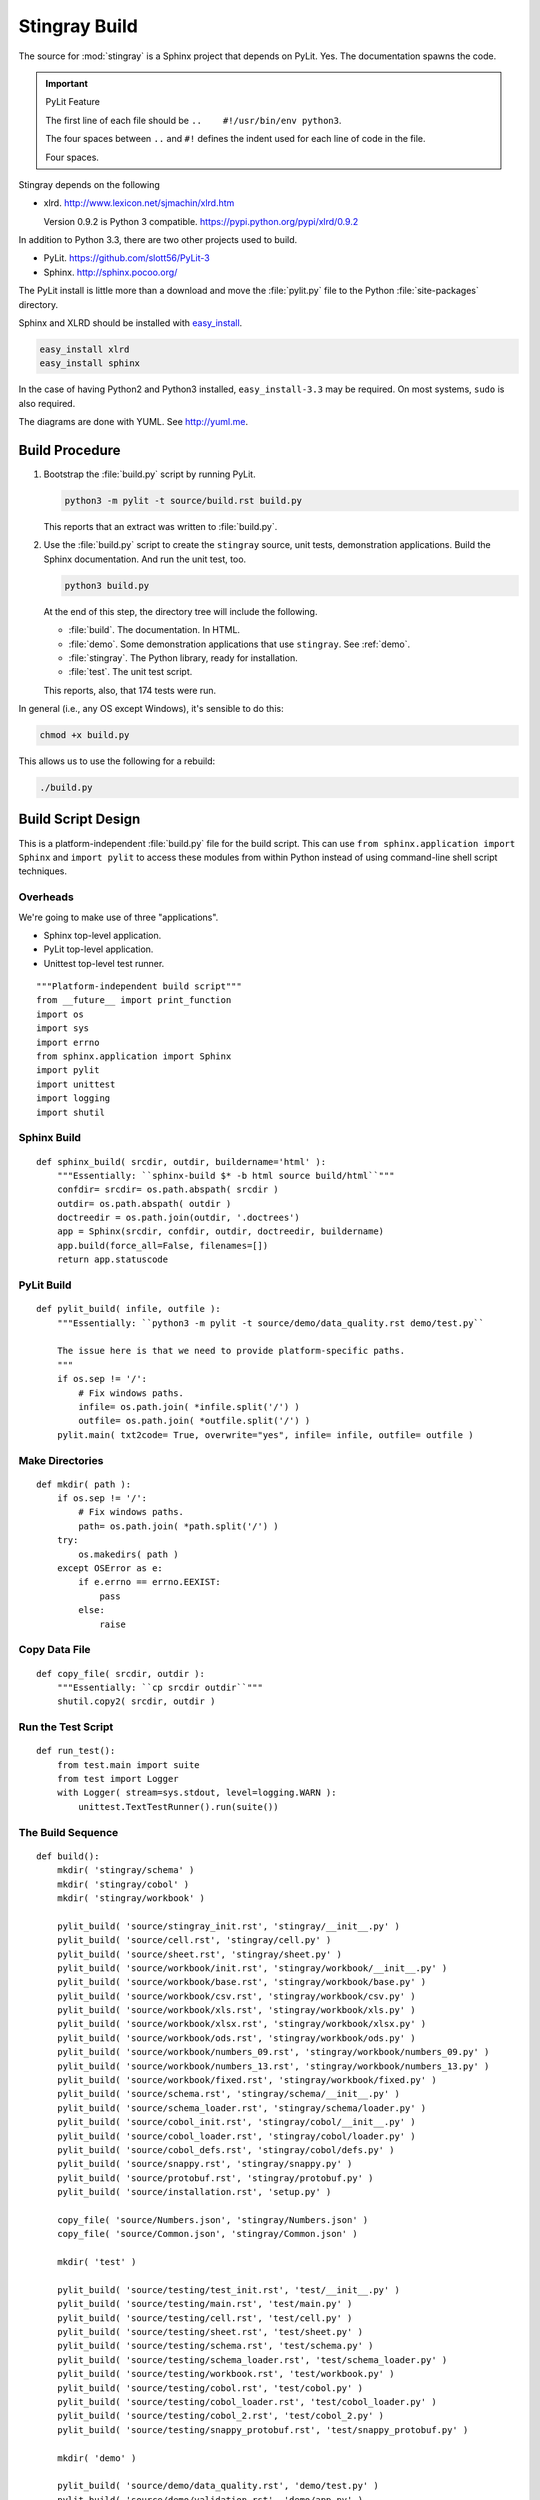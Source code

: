 ..  #!/usr/bin/env python3

..  _`build`:

#########################
Stingray Build
#########################

The source for :mod:`stingray` is a Sphinx project that depends on PyLit.
Yes.  The documentation spawns the code.

..  important:: PyLit Feature

    The first line of each file should be ``..    #!/usr/bin/env python3``.
   
    The four spaces between ``..`` and ``#!`` defines the indent used for
    each line of code in the file.  
   
    Four spaces.

Stingray depends on the following

-   xlrd.  http://www.lexicon.net/sjmachin/xlrd.htm

    Version 0.9.2 is Python 3 compatible. https://pypi.python.org/pypi/xlrd/0.9.2

In addition to Python 3.3, there are two other projects used to build.

-   PyLit.  https://github.com/slott56/PyLit-3

-   Sphinx.  http://sphinx.pocoo.org/

The PyLit install is little more than a download and move the :file:`pylit.py` file to
the Python :file:`site-packages` directory.

Sphinx and XLRD should be
installed with `easy_install <http://peak.telecommunity.com/DevCenter/EasyInstall>`_.

..  code-block:: bash

    easy_install xlrd
    easy_install sphinx
   
In the case of having Python2 and Python3 installed, ``easy_install-3.3`` may be required.
On most systems, ``sudo`` is also required.

The diagrams are done with YUML. See http://yuml.me.

Build Procedure
==================

1.  Bootstrap the :file:`build.py` script by running PyLit.

    ..  code-block:: bash
   
        python3 -m pylit -t source/build.rst build.py

    This reports that an extract was written to :file:`build.py`.
   
2.  Use the :file:`build.py` script to create the ``stingray`` source, unit
    tests, demonstration applications.  
    Build the Sphinx documentation.  
    And run the unit test, too.

    ..  code-block:: bash
   
        python3 build.py
       
    At the end of this step, the directory tree will include the following.
   
    -   :file:`build`.  The documentation.  In HTML.
    -   :file:`demo`.   Some demonstration applications that use ``stingray``. 
        See :ref:`demo`.
    -   :file:`stingray`.  The Python library, ready for installation.
    -   :file:`test`.  The unit test script.

    This reports, also, that 174 tests were run.
   
In general (i.e., any OS except Windows), it's sensible to do this:

..    code-block:: bash

    chmod +x build.py

This allows us to use the following for a rebuild:

..    code-block:: bash

    ./build.py 
   
   
Build Script Design
=====================

This is a platform-independent :file:`build.py` file for the build script.
This can use ``from sphinx.application import Sphinx``
and ``import pylit`` to access these modules from within Python
instead of using command-line shell script techniques.

Overheads
-------------

We're going to make use of three "applications".

-   Sphinx top-level application.

-   PyLit top-level application.

-   Unittest top-level test runner.

::

  """Platform-independent build script"""
  from __future__ import print_function
  import os
  import sys
  import errno
  from sphinx.application import Sphinx
  import pylit
  import unittest
  import logging
  import shutil

Sphinx Build
---------------

..  py:function:: sphinx_build( srcdir, outdir, buildername='html' )

    Handle the simple use case for the ``sphinx-build`` script.

::

  def sphinx_build( srcdir, outdir, buildername='html' ):
      """Essentially: ``sphinx-build $* -b html source build/html``"""
      confdir= srcdir= os.path.abspath( srcdir )
      outdir= os.path.abspath( outdir )
      doctreedir = os.path.join(outdir, '.doctrees')
      app = Sphinx(srcdir, confdir, outdir, doctreedir, buildername)
      app.build(force_all=False, filenames=[])
      return app.statuscode

PyLit Build
---------------

..  py:function:: pylit_build( srcdir, outdir )

    Handle the simple use case for PyLit.

    This also handles the necessary rewrite to modify standard paths to Windows paths.

::

  def pylit_build( infile, outfile ):
      """Essentially: ``python3 -m pylit -t source/demo/data_quality.rst demo/test.py``
    
      The issue here is that we need to provide platform-specific paths.
      """
      if os.sep != '/':
          # Fix windows paths.
          infile= os.path.join( *infile.split('/') )
          outfile= os.path.join( *outfile.split('/') )
      pylit.main( txt2code= True, overwrite="yes", infile= infile, outfile= outfile )

Make Directories
-------------------

..  py:function:: mkdir( path )

    Handles the simple use case for assuring that the directory
    tree exists.

    This also handles a rewrite to modify standard paths to Windows paths.

::

  def mkdir( path ):
      if os.sep != '/':
          # Fix windows paths.
          path= os.path.join( *path.split('/') )
      try:
          os.makedirs( path )
      except OSError as e:
          if e.errno == errno.EEXIST: 
              pass
          else:
              raise

Copy Data File
---------------

..  py:function:: copy_file( srcdir, outdir )

    Handles the simple use case for copying a file.

::

  def copy_file( srcdir, outdir ):
      """Essentially: ``cp srcdir outdir``"""
      shutil.copy2( srcdir, outdir )

Run the Test Script
-----------------------

..  py:function:: run_test( )

    In effect, this does ``python3 test/main.py``

::

  def run_test():
      from test.main import suite
      from test import Logger
      with Logger( stream=sys.stdout, level=logging.WARN ):
          unittest.TextTestRunner().run(suite())

The Build Sequence
---------------------

::
    
  def build():
      mkdir( 'stingray/schema' )
      mkdir( 'stingray/cobol' )
      mkdir( 'stingray/workbook' )
    
      pylit_build( 'source/stingray_init.rst', 'stingray/__init__.py' )
      pylit_build( 'source/cell.rst', 'stingray/cell.py' )
      pylit_build( 'source/sheet.rst', 'stingray/sheet.py' )
      pylit_build( 'source/workbook/init.rst', 'stingray/workbook/__init__.py' )
      pylit_build( 'source/workbook/base.rst', 'stingray/workbook/base.py' )
      pylit_build( 'source/workbook/csv.rst', 'stingray/workbook/csv.py' )
      pylit_build( 'source/workbook/xls.rst', 'stingray/workbook/xls.py' )
      pylit_build( 'source/workbook/xlsx.rst', 'stingray/workbook/xlsx.py' )
      pylit_build( 'source/workbook/ods.rst', 'stingray/workbook/ods.py' )
      pylit_build( 'source/workbook/numbers_09.rst', 'stingray/workbook/numbers_09.py' )
      pylit_build( 'source/workbook/numbers_13.rst', 'stingray/workbook/numbers_13.py' )
      pylit_build( 'source/workbook/fixed.rst', 'stingray/workbook/fixed.py' )
      pylit_build( 'source/schema.rst', 'stingray/schema/__init__.py' )
      pylit_build( 'source/schema_loader.rst', 'stingray/schema/loader.py' )
      pylit_build( 'source/cobol_init.rst', 'stingray/cobol/__init__.py' )
      pylit_build( 'source/cobol_loader.rst', 'stingray/cobol/loader.py' )
      pylit_build( 'source/cobol_defs.rst', 'stingray/cobol/defs.py' )
      pylit_build( 'source/snappy.rst', 'stingray/snappy.py' )
      pylit_build( 'source/protobuf.rst', 'stingray/protobuf.py' )
      pylit_build( 'source/installation.rst', 'setup.py' )
    
      copy_file( 'source/Numbers.json', 'stingray/Numbers.json' )
      copy_file( 'source/Common.json', 'stingray/Common.json' )
    
      mkdir( 'test' )
        
      pylit_build( 'source/testing/test_init.rst', 'test/__init__.py' )
      pylit_build( 'source/testing/main.rst', 'test/main.py' )
      pylit_build( 'source/testing/cell.rst', 'test/cell.py' )
      pylit_build( 'source/testing/sheet.rst', 'test/sheet.py' )
      pylit_build( 'source/testing/schema.rst', 'test/schema.py' )
      pylit_build( 'source/testing/schema_loader.rst', 'test/schema_loader.py' )
      pylit_build( 'source/testing/workbook.rst', 'test/workbook.py' )
      pylit_build( 'source/testing/cobol.rst', 'test/cobol.py' )
      pylit_build( 'source/testing/cobol_loader.rst', 'test/cobol_loader.py' )
      pylit_build( 'source/testing/cobol_2.rst', 'test/cobol_2.py' )
      pylit_build( 'source/testing/snappy_protobuf.rst', 'test/snappy_protobuf.py' )
    
      mkdir( 'demo' )
        
      pylit_build( 'source/demo/data_quality.rst', 'demo/test.py' )
      pylit_build( 'source/demo/validation.rst', 'demo/app.py' )
      pylit_build( 'source/demo/profile.rst', 'demo/profile.py' )
      pylit_build( 'source/demo/cobol_reader.rst', 'demo/cobol_reader.py' )
    
      run_test()

      sphinx_build( 'source', 'build/html', 'html' )
      sphinx_build( 'source', 'build/latex', 'latex' )

Main Program Switch
---------------------

When the :file:`build.py` script is run from the command line,
it will execute the :py:func:`build` function.  When it is imported,
however, it will do nothing special.

::

  if __name__ == "__main__":
      build()
    
Additional Builds
=====================

Sometimes it's desriable to refresh the documentation.

The HTML pages are built with this command.

..  code-block:: bash

    sphinx-build $* -b html source build/html
   
The LaTeX document is built with this command.

..  code-block:: bash

    sphinx-build $* -b latex source build/latex
